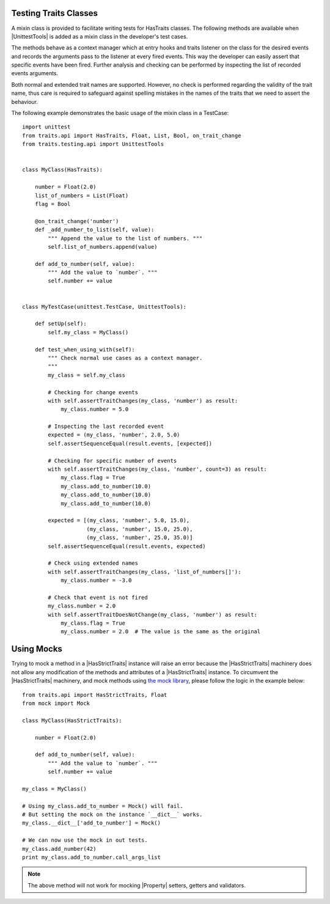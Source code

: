 .. index:: testing, test trait classes

.. _testing_trait_classes:

======================
Testing Traits Classes
======================

A mixin class is provided to facilitate writing tests for HasTraits classes.
The following methods are available when |UnittestTools| is added as a
mixin class in the developer's test cases.

.. autosummary::
    :nosignatures:

    ~traits.testing.unittest_tools.UnittestTools.assertTraitChanges
    ~traits.testing.unittest_tools.UnittestTools.assertTraitDoesNotChange
    ~traits.testing.unittest_tools.UnittestTools.assertMultiTraitChanges
    ~traits.testing.unittest_tools.UnittestTools.assertTraitChangesAsync
    ~traits.testing.unittest_tools.UnittestTools.assertEventuallyTrue

The methods behave as a context manager which at entry hooks and traits
listener on the class for the desired events and records the arguments pass
to the listener at every fired events. This way the developer can easily
assert that specific events have been fired. Further analysis and checking
can be performed by inspecting the list of recorded events arguments.

Both normal and extended trait names are supported. However, no check is
performed regarding the validity of the trait name, thus care is required to
safeguard against spelling mistakes in the names of the traits that we need
to assert the behaviour.

The following example demonstrates the basic usage of the mixin class in a
TestCase::

    import unittest
    from traits.api import HasTraits, Float, List, Bool, on_trait_change
    from traits.testing.api import UnittestTools


    class MyClass(HasTraits):

        number = Float(2.0)
        list_of_numbers = List(Float)
        flag = Bool

        @on_trait_change('number')
        def _add_number_to_list(self, value):
            """ Append the value to the list of numbers. """
            self.list_of_numbers.append(value)

        def add_to_number(self, value):
            """ Add the value to `number`. """
            self.number += value


    class MyTestCase(unittest.TestCase, UnittestTools):

        def setUp(self):
            self.my_class = MyClass()

        def test_when_using_with(self):
            """ Check normal use cases as a context manager.
            """
            my_class = self.my_class

            # Checking for change events
            with self.assertTraitChanges(my_class, 'number') as result:
                my_class.number = 5.0

            # Inspecting the last recorded event
            expected = (my_class, 'number', 2.0, 5.0)
            self.assertSequenceEqual(result.events, [expected])

            # Checking for specific number of events
            with self.assertTraitChanges(my_class, 'number', count=3) as result:
                my_class.flag = True
                my_class.add_to_number(10.0)
                my_class.add_to_number(10.0)
                my_class.add_to_number(10.0)

            expected = [(my_class, 'number', 5.0, 15.0),
                        (my_class, 'number', 15.0, 25.0),
                        (my_class, 'number', 25.0, 35.0)]
            self.assertSequenceEqual(result.events, expected)

            # Check using extended names
            with self.assertTraitChanges(my_class, 'list_of_numbers[]'):
                my_class.number = -3.0

            # Check that event is not fired
            my_class.number = 2.0
            with self.assertTraitDoesNotChange(my_class, 'number') as result:
                my_class.flag = True
                my_class.number = 2.0  # The value is the same as the original


===========
Using Mocks
===========

Trying to mock a method in a |HasStrictTraits| instance will raise an error
because the |HasStrictTraits| machinery does not allow any modification of
the methods and attributes of a |HasStrictTraits| instance. To circumvent the
|HasStrictTraits| machinery, and mock methods using `the mock library`_,
please follow the logic in the example below::

    from traits.api import HasStrictTraits, Float
    from mock import Mock

    class MyClass(HasStrictTraits):

        number = Float(2.0)

        def add_to_number(self, value):
            """ Add the value to `number`. """
            self.number += value

    my_class = MyClass()

    # Using my_class.add_to_number = Mock() will fail.
    # But setting the mock on the instance `__dict__` works.
    my_class.__dict__['add_to_number'] = Mock()

    # We can now use the mock in out tests.
    my_class.add_number(42)
    print my_class.add_to_number.call_args_list

.. note::

    The above method will not work for mocking |Property| setters,
    getters and validators.

.. _the mock library: https://pypi.python.org/pypi/mock
.. |HasStrictTraits| replace:: :class:`~traits.has_traits.HasStrictTraits`
.. |UnittestTools| replace:: :class:`~traits.testing.unittest_tools.UnittestTools`
.. |Property| replace:: :func:`~traits.traits.Property`